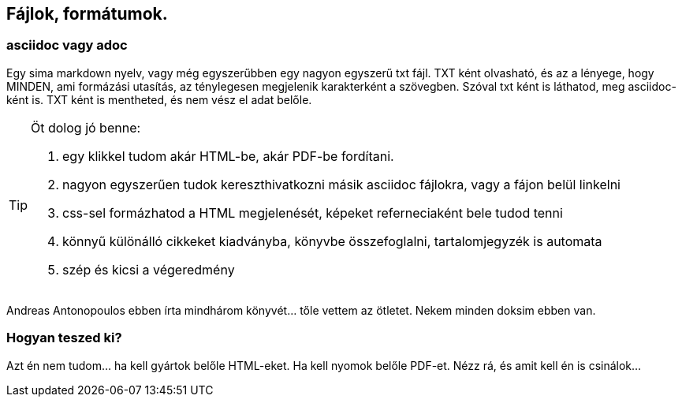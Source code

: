 == Fájlok, formátumok.

=== asciidoc vagy adoc
Egy sima markdown nyelv, vagy még egyszerűbben egy nagyon egyszerű txt fájl.
TXT ként olvasható, és az a lényege, hogy MINDEN, ami formázási utasítás, az ténylegesen megjelenik
karakterként a szövegben. Szóval txt ként is láthatod, meg asciidoc-ként is.
TXT ként is mentheted, és nem vész el adat belőle.

[TIP]
====
Öt dolog jó benne: +
 
 1. egy klikkel tudom akár HTML-be, akár PDF-be fordítani. 
 2. nagyon egyszerűen tudok kereszthivatkozni másik asciidoc fájlokra, vagy a fájon belül linkelni 
 3. css-sel formázhatod a HTML megjelenését, képeket referneciaként bele tudod tenni
 4. könnyű különálló cikkeket kiadványba, könyvbe összefoglalni, tartalomjegyzék is automata
 5. szép és kicsi a végeredmény
====

Andreas Antonopoulos ebben írta mindhárom könyvét... tőle vettem az ötletet.
Nekem minden doksim ebben van.

=== Hogyan teszed ki?
Azt én nem tudom... ha kell gyártok belőle HTML-eket. Ha kell nyomok belőle PDF-et.
Nézz rá, és amit kell én is csinálok...
